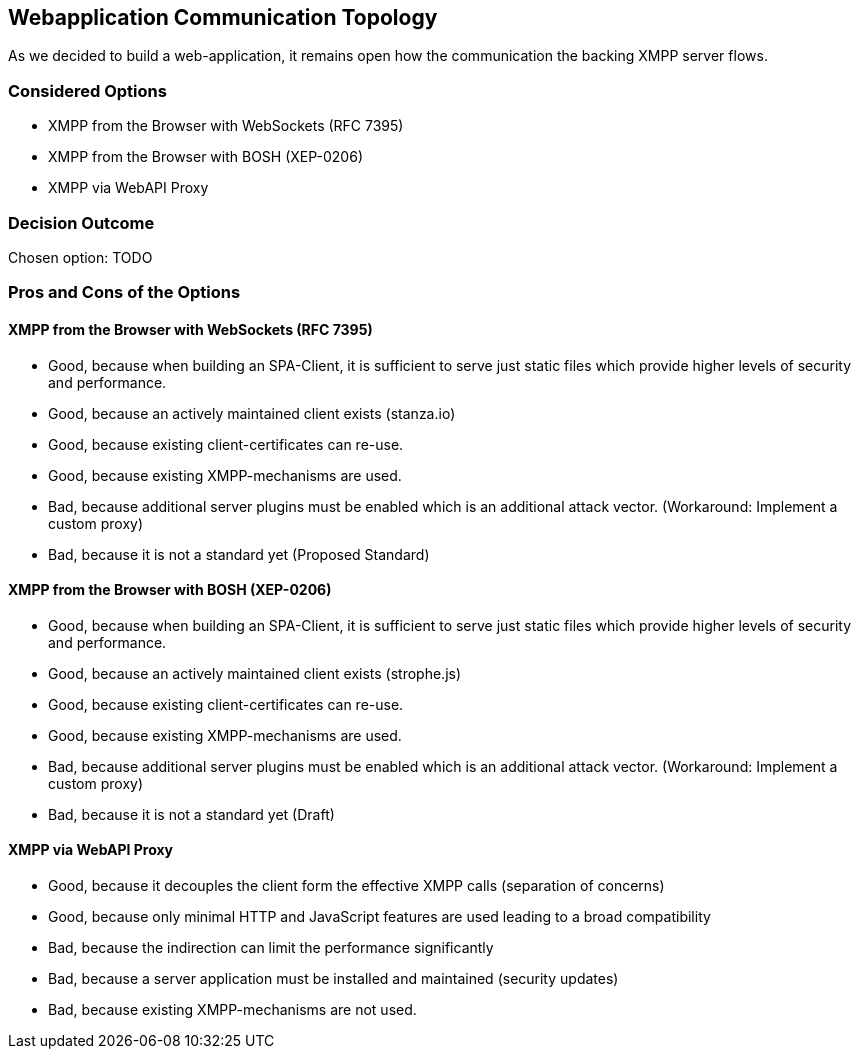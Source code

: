 == Webapplication Communication Topology

As we decided to build a web-application, it remains open how the communication the backing XMPP server flows.

=== Considered Options

* XMPP from the Browser with WebSockets (RFC 7395)
* XMPP from the Browser with BOSH (XEP-0206)
* XMPP via WebAPI Proxy

=== Decision Outcome

Chosen option: TODO

=== Pros and Cons of the Options

====  XMPP from the Browser with WebSockets (RFC 7395)

* Good, because when building an SPA-Client, it is sufficient to serve just static files which provide higher levels of security and performance.
* Good, because an actively maintained client exists (stanza.io)
* Good, because existing client-certificates can re-use.
* Good, because existing XMPP-mechanisms are used.
* Bad, because additional server plugins must be enabled which is an additional attack vector. (Workaround: Implement a custom proxy)
* Bad, because it is not a standard yet (Proposed Standard)

====  XMPP from the Browser with BOSH (XEP-0206)

* Good, because when building an SPA-Client, it is sufficient to serve just static files which provide higher levels of security and performance.
* Good, because an actively maintained client exists (strophe.js)
* Good, because existing client-certificates can re-use.
* Good, because existing XMPP-mechanisms are used.
* Bad, because additional server plugins must be enabled which is an additional attack vector. (Workaround: Implement a custom proxy)
* Bad, because it is not a standard yet (Draft)


==== XMPP via WebAPI Proxy

* Good, because it decouples the client form the effective XMPP calls (separation of concerns)
* Good, because only minimal HTTP and JavaScript features are used leading to a broad compatibility
* Bad, because the indirection can limit the performance significantly
* Bad, because a server application must be installed and maintained (security updates)
* Bad, because existing XMPP-mechanisms are not used.

